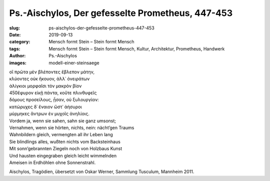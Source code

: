 Ps.-Aischylos, Der gefesselte Prometheus, 447-453
=================================================

:slug: ps-aischylos-der-gefesselte-prometheus-447-453
:date: 2019-09-13
:category: Mensch formt Stein – Stein formt Mensch
:tags: Mensch formt Stein – Stein formt Mensch, Kultur, Architektur, Prometheus, Handwerk
:author: Ps.-Aischylos
:images: modell-einer-steinsaege

.. class:: original greek

    | οἳ πρῶτα μὲν βλέποντες ἔβλεπον μάτην,
    | κλύοντες οὐκ ἤκουον, ἀλλ᾽ ὀνειράτων
    | ἀλίγκιοι μορφαῖσι τὸν μακρὸν βίον
    | 450ἔφυρον εἰκῇ πάντα, κοὔτε πλινθυφεῖς
    | δόμους προσείλους, ᾖσαν, οὐ ξυλουργίαν:
    | κατώρυχες δ᾽ ἔναιον ὥστ᾽ ἀήσυροι
    | μύρμηκες ἄντρων ἐν μυχοῖς ἀνηλίοις.

.. class:: translation

    | Vordem ja, wenn sie sahen, sahn sie ganz umsonst;
    | Vernahmen, wenn sie hörten, nichts, nein: nächt’gen Traums
    | Wahnbildern gleich, vermengten all ihr Leben lang
    | Sie blindlings alles, wußten nichts vom Backsteinhaus
    | Mit sonn’gebrannten Ziegeln noch von Holzbaus Kunst
    | Und hausten eingegraben gleich leicht wimmelnden
    | Ameisen in Erdhöhlen ohne Sonnenstrahl.

.. class:: translation-source

    Aischylos, Tragödien, übersetzt von Oskar Werner, Sammlung Tusculum, Mannheim 2011.
